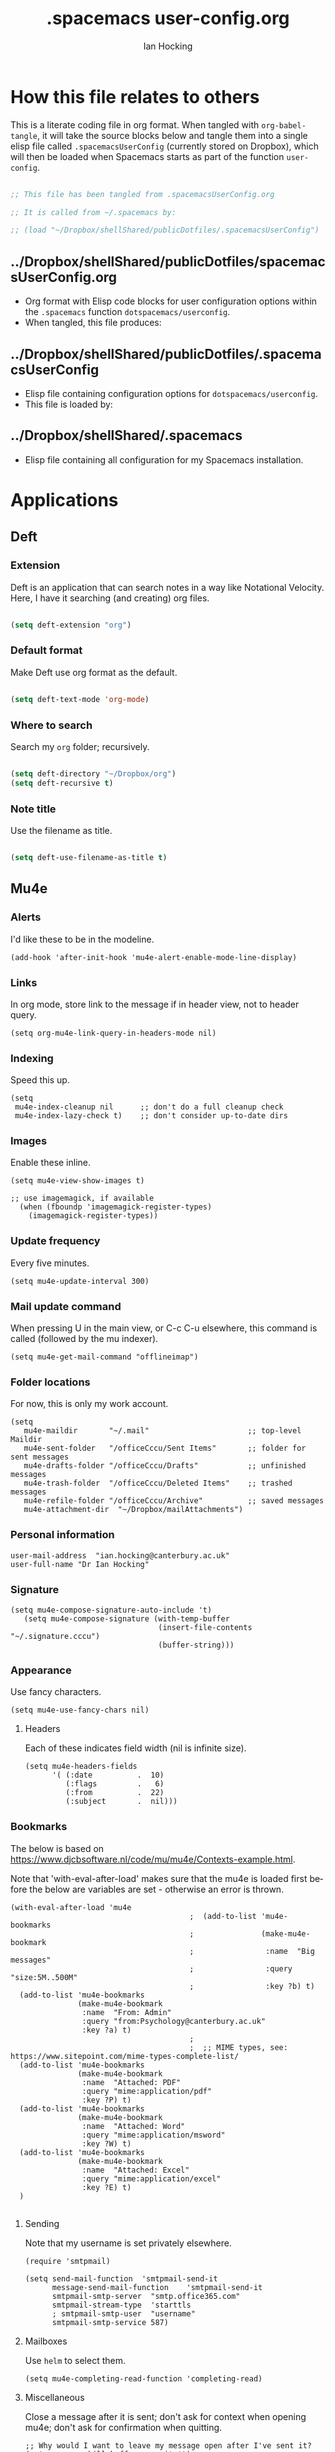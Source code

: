 #+TITLE:     .spacemacs user-config.org
#+AUTHOR:    Ian Hocking
#+EMAIL:     ihocking@gmail.com
#+LANGUAGE:  en

#+PROPERTY: header-args :tangle ~/Dropbox/shellShared/publicDotfiles/.spacemacsUserConfig

* How this file relates to others

This is a literate coding file in org format. When tangled with ~org-babel-tangle~, it will take the source blocks below and tangle them into a single elisp file called ~.spacemacsUserConfig~ (currently stored on Dropbox), which will then be loaded when Spacemacs starts as part of the function ~user-config~. 

#+BEGIN_SRC emacs-lisp

;; This file has been tangled from .spacemacsUserConfig.org 

;; It is called from ~/.spacemacs by:

;; (load "~/Dropbox/shellShared/publicDotfiles/.spacemacsUserConfig")

#+END_SRC

** ../Dropbox/shellShared/publicDotfiles/spacemacsUserConfig.org 

- Org format with Elisp code blocks for user configuration options within the ~.spacemacs~ function ~dotspacemacs/userconfig~.
- When tangled, this file produces:

** ../Dropbox/shellShared/publicDotfiles/.spacemacsUserConfig

- Elisp file containing configuration options for ~dotspacemacs/userconfig~.
- This file is loaded by:

** ../Dropbox/shellShared/.spacemacs

- Elisp file containing all configuration for my Spacemacs installation.

* Applications
** Deft
*** Extension

Deft is an application that can search notes in a way like Notational Velocity. Here, I have it searching (and creating) org files.

#+BEGIN_SRC emacs-lisp

(setq deft-extension "org")

#+END_SRC

*** Default format

Make Deft use org format as the default.

#+BEGIN_SRC emacs-lisp

  (setq deft-text-mode 'org-mode)

#+END_SRC

*** Where to search

Search my ~org~ folder; recursively.

#+BEGIN_SRC emacs-lisp

  (setq deft-directory "~/Dropbox/org")
  (setq deft-recursive t)

#+END_SRC

*** Note title

Use the filename as title.

#+BEGIN_SRC emacs-lisp

  (setq deft-use-filename-as-title t)

#+END_SRC


 
** Mu4e

*** Alerts

I'd like these to be in the modeline.

#+BEGIN_SRC elisp
(add-hook 'after-init-hook 'mu4e-alert-enable-mode-line-display)
#+END_SRC

*** Links

 In org mode, store link to the message if in header view, not to header query.

#+BEGIN_SRC elisp
(setq org-mu4e-link-query-in-headers-mode nil)
#+END_SRC

*** Indexing

Speed this up.

#+BEGIN_SRC elisp
(setq
 mu4e-index-cleanup nil      ;; don't do a full cleanup check
 mu4e-index-lazy-check t)    ;; don't consider up-to-date dirs
#+END_SRC

*** Images

Enable these inline.

#+BEGIN_SRC elisp
(setq mu4e-view-show-images t)

;; use imagemagick, if available
  (when (fboundp 'imagemagick-register-types)
    (imagemagick-register-types))
#+END_SRC

*** Update frequency

Every five minutes.

#+BEGIN_SRC elisp
(setq mu4e-update-interval 300)
#+END_SRC

*** Mail update command  

When pressing U in the main view, or C-c C-u elsewhere, this command is called (followed by the mu indexer).

#+BEGIN_SRC elisp
(setq mu4e-get-mail-command "offlineimap")
#+END_SRC

*** Folder locations

For now, this is only my work account.

#+BEGIN_SRC elisp
(setq
   mu4e-maildir       "~/.mail"                      ;; top-level Maildir
   mu4e-sent-folder   "/officeCccu/Sent Items"       ;; folder for sent messages
   mu4e-drafts-folder "/officeCccu/Drafts"           ;; unfinished messages
   mu4e-trash-folder  "/officeCccu/Deleted Items"    ;; trashed messages
   mu4e-refile-folder "/officeCccu/Archive"          ;; saved messages
   mu4e-attachment-dir  "~/Dropbox/mailAttachments")
#+END_SRC

*** Personal information

#+BEGIN_SRC elisp
user-mail-address  "ian.hocking@canterbury.ac.uk"
user-full-name "Dr Ian Hocking"
#+END_SRC

*** Signature

#+BEGIN_SRC elisp
(setq mu4e-compose-signature-auto-include 't)
   (setq mu4e-compose-signature (with-temp-buffer
                                 (insert-file-contents "~/.signature.cccu")
                                 (buffer-string)))
#+END_SRC


*** Appearance

Use fancy characters.

#+BEGIN_SRC elisp
(setq mu4e-use-fancy-chars nil)
#+END_SRC

**** Headers

Each of these indicates field width (nil is infinite size).

#+BEGIN_SRC elisp
  (setq mu4e-headers-fields
        '( (:date          .  10)
           (:flags         .   6)
           (:from          .  22)
           (:subject       .  nil)))
#+END_SRC

*** Bookmarks

The below is based on https://www.djcbsoftware.nl/code/mu/mu4e/Contexts-example.html.

Note that 'with-eval-after-load' makes sure that the mu4e is loaded first before the below are variables are set - otherwise an error is thrown.

#+BEGIN_SRC elisp
  (with-eval-after-load 'mu4e
                                          ;  (add-to-list 'mu4e-bookmarks
                                          ;               (make-mu4e-bookmark
                                          ;                :name  "Big messages"
                                          ;                :query "size:5M..500M"
                                          ;                :key ?b) t)
    (add-to-list 'mu4e-bookmarks
                 (make-mu4e-bookmark
                  :name  "From: Admin"
                  :query "from:Psychology@canterbury.ac.uk"
                  :key ?a) t)
                                          ;
                                          ;  ;; MIME types, see: https://www.sitepoint.com/mime-types-complete-list/
    (add-to-list 'mu4e-bookmarks
                 (make-mu4e-bookmark
                  :name  "Attached: PDF"
                  :query "mime:application/pdf"
                  :key ?P) t)
    (add-to-list 'mu4e-bookmarks
                 (make-mu4e-bookmark
                  :name  "Attached: Word"
                  :query "mime:application/msword"
                  :key ?W) t)
    (add-to-list 'mu4e-bookmarks
                 (make-mu4e-bookmark
                  :name  "Attached: Excel"
                  :query "mime:application/excel"
                  :key ?E) t)
    )

#+END_SRC

**** Sending

Note that my username is set privately elsewhere.

#+BEGIN_SRC elisp
  (require 'smtpmail)

  (setq send-mail-function  'smtpmail-send-it
        message-send-mail-function    'smtpmail-send-it
        smtpmail-smtp-server  "smtp.office365.com"
        smtpmail-stream-type  'starttls
        ; smtpmail-smtp-user  "username"
        smtpmail-smtp-service 587)
#+END_SRC

**** Mailboxes

Use ~helm~ to select them.

#+BEGIN_SRC elisp
(setq mu4e-completing-read-function 'completing-read)
#+END_SRC

**** Miscellaneous

Close a message after it is sent; don't ask for context when opening mu4e; don't ask for confirmation when quitting.

#+BEGIN_SRC elisp
  ;; Why would I want to leave my message open after I've sent it?
  (setq message-kill-buffer-on-exit 't)
  ;; Don't ask for a 'context' upon opening mu4e
  (setq mu4e-context-policy 'pick-first)
  ;; Don't ask to quit... why is this the default?
  (setq mu4e-confirm-quit nil)
#+END_SRC

* Custom Functions

** Edit my Spacemacs settings

Provide me with three files. The ~org~ literate programming file ('~/Dropbox/shellShared/publicDotfiles/spacemacsUserConfig.org'), the tangled output of that ('~/Dropbox/shellShared/publicDotfiles/.spacemacsUserConfig'), and the full ~.spacemacs~ configuration file ('~/Dropbox/shellShared/publicDotfiles/.spacemacs').

#+BEGIN_SRC elisp
  (defun my/spacemacs-configuration-edit ()
    "Load my .spacemacs and spacemacsUserConfig.org files"
    (interactive)
    (unless (get-buffer "spacemacsUserConfig.org")
      (find-file "~/Dropbox/shellShared/publicDotfiles/spacemacsUserConfig.org")
      (split-window-right-and-focus)
      (find-file "~/Dropbox/shellShared/publicDotfiles/.spacemacs")
      (split-window-below-and-focus)
      (find-file "~/Dropbox/shellShared/publicDotfiles/.spacemacsUserConfig")
      (evil-window-left 1))
      (when (get-buffer "spacemacsUserConfig.org")
        (switch-to-buffer "spacemacsUserConfig.org"))
    )
#+END_SRC

** Auto tangle this file

The following code creates a function to automatically tangle ~spacemacsUserConfig.org~ when saving it. (Specifically, any file saved to ~publicDotfiles~ will be tangled.) This is useful in case I make a change but forget to tangle manually. Solution acquired from [[https://emacs.stackexchange.com/questions/20707/automatically-tangle-org-files-in-a-specific-directory/20733#20733][here]].

#+BEGIN_SRC elisp
(defun my/tangle-dotfiles ()
  "If the current file is in '~/Dropbox/shellShared/publicDotfiles', the code blocks are tangled"
  (when (equal (file-name-directory (directory-file-name buffer-file-name))
               (concat (getenv "HOME") "/Dropbox/shellShared/publicDotfiles/"))
    (org-babel-tangle)
    (message "%s tangled" buffer-file-name)))

(add-hook 'after-save-hook #'my/tangle-dotfiles)
#+END_SRC

* Behaviour
** Tags
At the moment, we're not setting tags in this configuration file. Setting them globally seems to invoke Helm, and I prefer the tag splash screen.  
- It seems that if at least one local tag is set in a file, you will get the splash screen.

** Line Spacing and Sentence Boundary

Let's have nicer line spacing (the value below is the number of pixels between lines on graphical displays). We'd also like Emacs to treat sentences as finishing with one space.

#+BEGIN_SRC emacs-lisp
(setq-default line-spacing 10)

(setf sentence-end-double-space nil)
#+END_SRC

** Undo
Increase the resolution of the undo tree.

#+BEGIN_SRC emacs-lisp
(setq evil-want-fine-undo t)
#+END_SRC

** Buffers
*** Autosave 
I'd prefer to use Emacs as though the buffer is 'live'. Autosaving can also help in avoiding buffers getting out of sync with files.

#+BEGIN_SRC emacs-lisp 
(setq auto-save-interval 20)
#+END_SRC

*** Closing all buffers
The following function will allow me to close all buffers quickly if I need to. This is bound to a key described below.

#+BEGIN_SRC emacs-lisp
(defun my/close-all-buffers ()
  (interactive)
  (mapc 'kill-buffer (buffer-list)))
#+END_SRC

*** Notice file changes

If a file changes on disk, we want Emacs to update the buffer. A file could change on disk because it is being edited by an instance of Emacs on another computer.

#+begin_src emacs-lisp

(global-auto-revert-mode 1)

#+end_src

** Modifier assignment

The hash is a very important key in Emacs. Without the following code, which allows us to enter it using ~right-Alt 3~, this would be considerably more difficult.

#+BEGIN_SRC emacs-lisp 
(setq ns-right-alternate-modifier (quote none))
#+END_SRC

* File management
** Ranger

I'd prefer to use Ranger rather than the default dired. In Spacemacs, this is an 'application' accessed with ~SPC a R~.

#+BEGIN_SRC emacs-lisp

(setq ranger-override-dired-mode 't)

#+END_SRC

* Key bindings

#+CAPTION: My keybindings
#+NAME:    tab:keybindings
| Key         | Fucntion                                | Description                       |
|-------------+-----------------------------------------+-----------------------------------|
| SPC-bq      | my/close-all-buffers                    | Close all buffers                 |
| CTRL-C c g  | org-mac-grab-link                       | Capture link from external source |
| SHIFT-up    | org-move-subtree-up                     | Move current heading upwards      |
| SHIFT-down  | org-move-subtree-down                   | Move current heading down         |
| SHIFT-left  | org-promote-subtree                     | Promote current heading           |
| SHIFT-right | org-demote-subtree                      | Demote current heading            |
| CTRL-c .    | org-agenda-transient-state/body         | Agenda transient state            |
| SPC-m i i   | my/org-screenshot                       | Take screenshot and insert        |
| SPC-d d     | my/spacemacs-configuration-edit | Edit my Spacemacs configuration   |

#+BEGIN_SRC emacs-lisp 

(evil-leader/set-key "bq" 'my/close-all-buffers)

(define-key evil-normal-state-map (kbd "S-<up>") 'org-move-subtree-up)
(define-key evil-normal-state-map (kbd "S-<down>") 'org-move-subtree-down)
(define-key evil-normal-state-map (kbd "S-<left>") 'org-promote-subtree)
(define-key evil-normal-state-map (kbd "S-<right>") 'org-demote-subtree)

(define-key global-map "\C-c." 'spacemacs/org-agenda-transient-state/body)
  
(define-key global-map "\C-cg" 'org-mac-grab-link)

(evil-leader/set-key "mii" 'my/org-screenshot)

(spacemacs/declare-prefix "d" "user")
(evil-leader/set-key "dd" 'my/spacemacs-configuration-edit)

;; Make movement keys work like they 'should' on long lines
(define-key evil-normal-state-map (kbd "<remap> <evil-next-line>") 'evil-next-visual-line)
(define-key evil-normal-state-map (kbd "<remap> <evil-previous-line>") 'evil-previous-visual-line)
(define-key evil-motion-state-map (kbd "<remap> <evil-next-line>") 'evil-next-visual-line)
(define-key evil-motion-state-map (kbd "<remap> <evil-previous-line>") 'evil-previous-visual-line)

(setq-default evil-cross-lines t)
#+END_SRC

* Org

** Agenda

There is more on creating custom agenda views here: https://orgmode.org/worg/org-tutorials/org-custom-agenda-commands.html

Remember that these custom agenda views are only exported to files *en masse* when the command ~org-store-agenda-views~ is run.

[[https://github.com/alphapapa/org-super-agenda][~Org-super-agenda~]] allows us to categorise the agenda according to grouping criteria such as tags. 

#+BEGIN_SRC elisp
  (setq org-agenda-custom-commands
          `(
             ;; show everything
             ("ie"                                         ;; key is e
              "[e]verything"                               ;; description
              tags                                         ;; results type; this seems to allow better ics export
              "*"                                          ;; search term (reg ex; search everything)
                ((org-icalendar-categories (quote (all-tags local-tags category todo-state)))
                 (org-icalendar-exclude-tags '("anniversary"))
                 (org-icalendar-include-body 180)
                 (org-icalendar-include-todo t))
                 ("~/Dropbox/orgExport/orgAll.ics")
             )

            ("it"                                                              ;; key is t
             "[t]odo, all types, unscheduled"                                  ;; description
             tags                                                              ;; search by
             "-DEADLINE={.+}/!+IDEA|+TODO|+STARTED|+NEXT|+WAITING|+DELEGATED"  ;; criteria
             nil                                                               ;; org variables
             ("~/Dropbox/orgExport/allTodos.html"))                            ;; file to export

            ("id"                                                              ;; key is d
             "[d]one, all types"                                               ;; description
             agenda                                                            ;; type
             ""                                                                ;; criteria
             ((org-agenda-start-with-log-mode t)                               ;; show done in agenda
              (org-agenda-skip-function
              '(org-agenda-skip-entry-if 'nottodo 'done)))
              ("~/Dropbox/orgExport/allDone.html"))                            ;; file to export

            ;; Seee https://emacs.stackexchange.com/questions/8150/show-done-items-in-current-calendar-week

            ;; assessment - show exams; agenda view
            ("iE"                                         ;; key is E
             "[E]xams for the next month"                 ;; description
             agenda                                       ;; results type
             nil                                          ;; search term
             ((org-agenda-span 28)                        ;; show next 28 days
              (org-agenda-tag-filter-preset '("+exams"))) ;; limit to tag 'exams'
             ("~/Dropbox/orgExport/exams.html")
             )

            ;; assessment - show submissions; agenda view
            ("is"                                         ;; key is s
             "[s]ubsmissions for the next month"          ;; description
             agenda                                       ;; results type
             nil                                          ;; search term
             ((org-agenda-span 28)                        ;; show next 28 days
              (org-agenda-tag-filter-preset '("+submission"))
              )
             ("~/Dropbox/orgExport/submission.html")
             )

            ;; assessment - show feedback; agenda view
            ("if"                                         ;; key is f
             "[f]eedback for the next month"              ;; description
             agenda                                       ;; results type
             nil                                          ;; search term
             ((org-agenda-span 28)                        ;; show next 28 days
              (org-agenda-tag-filter-preset '("+feedback"))
              )
             ("~/Dropbox/orgExport/feedback.html")
             )

            ;; birthdays and anniversaries - show feedback; agenda view
            ("ia"                                         ;; key is a
             "[a]anniveraries for the next 90 days"       ;; description
             agenda                                       ;; results type
             nil                                          ;; search term
             ((org-agenda-show-all-dates nil)
              (org-agenda-start-day "2019-01-01")
              (org-agenda-span 365)                        ;; show next year days
              (org-agenda-tag-filter-preset '("+anniversary"))
              )
             ("~/Dropbox/orgExport/anniversaries.ics")
             )

            ("ic" "Super Agenda" agenda
             (org-super-agenda-mode)
             ((org-super-agenda-groups
               '(
                 (:name "@live"
                        :tag ("@live"))
                 (:name "University GMS Events"
                        :tag ("GMS"))
                 (:name "Research"
                        :tag ("Research"))
                 (:name "Assessment: Submissions"
                        :tag ("submission"))
                 (:name "Assessment: Feedback"
                        :tag ("feedback"))
                 )))
             (org-agenda nil "a"))
            )
          ) 


#+END_SRC

*** Automatic Export

I have one Emacs system that I'd like to be doing this (Archipelago). This should be after 21600 seconds, or 3 hours of idle time.

#+BEGIN_SRC elisp
(when (string= (system-name) "archipelago")
    (run-with-idle-timer 21600 1 'org-store-agenda-views))
#+END_SRC

** Files

*** Org directory

#+BEGIN_SRC emacs-lisp
(setq org-directory "~/Dropbox/org")
#+END_SRC

*** Agenda

Let's use the following agenda files, which will be scanned when producing an agenda:

#+BEGIN_SRC emacs-lisp

  (setq org-agenda-files (list
        "~/Dropbox/org/career.org"
        "~/Dropbox/org/emacs.org"
        "~/Dropbox/org/info.org"
        "~/Dropbox/org/management.org"
        "~/Dropbox/org/moleskine.org"
        "~/Dropbox/org/periodicProgrammeReview.org"
        "~/Dropbox/org/personal.org"
        "~/Dropbox/org/research.org"
        "~/Dropbox/shellShared/publicDotfiles/spacemacsUserConfig.org"
        "~/Dropbox/org/taxes.org"
        "~/Dropbox/org/teaching.org"
        "~/Dropbox/org/workload.org"))

#+END_SRC


** Referencing

I'm using package ~org-ref~.

Set location of my bibliography:

#+BEGIN_SRC elisp
(setq reftex-default-bibliography '("~/Dropbox/CCCU/text/biblio/myLibrary.bib"))
#+END_SRC

Not yet sure how this differs from the above.

#+BEGIN_SRC elisp
(setq org-ref-default-bibliography '("~/Dropbox/CCCU/text/biblio/myLibrary.bib"))
#+END_SRC

Helping completion work:

#+BEGIN_SRC elisp
(setq bibtex-completion-bibliography "~/Dropbox/CCCU/text/biblio/myLibrary.bib")
#+END_SRC

The following should help to export using Latex.

#+BEGIN_SRC elisp
(setq org-latex-pdf-process (list "latexmk -shell-escape -bibtex -f -pdf %f"))
#+END_SRC

*** Basic Usage

Use ~C-c ]~ to insert a citation. It takes this form:

#+BEGIN_QUOTE
cite:vernon_thinking_2014
#+END_QUOTE

At the end of the file, a bibliography is created with the following:

#+BEGIN_QUOTE
bibliographystyle:unsrt
bibliography:~/Dropbox/CCCU/text/biblio/myLibrary.bib
#+END_QUOTE

** Appearance 

*** Wrapping  

Line wrapping please. Follow that, indentation (see [[https://stackoverflow.com/questions/1771981/how-to-keep-indentation-with-emacs-org-mode-visual-line-mode#1775652][this page]] for an explanation of this.)

#+BEGIN_SRC emacs-lisp
(add-hook 'org-mode-hook 'toggle-truncate-lines)
(setq org-startup-indented 't)
#+END_SRC

*** Blank lines

Hide blank lines between headings.

#+BEGIN_SRC emacs-lisp
(setq org-cycle-separator-lines 0)
#+END_SRC

** Todos

*** Completed todos

These should be logged.

#+BEGIN_SRC emacs-lisp 
(setq org-log-done t)
#+END_SRC

*** Todo keywords

#+BEGIN_SRC emacs-lisp
(setq org-todo-keywords
      '(
        (sequence "IDEA(i)" "TODO(t)" "STARTED(s)" "NEXT(n)" "WAITING(w@/!)" "|" "DONE(d!)")
        (sequence "|" "CANCELED(c@)" "DELEGATED(g@/!)" "SOMEDAY(f)")
        ))
#+END_SRC

** Babel

Org Babel allow us to embed source code in org files and evaluate it.

*** Languages 

First, let's make sure Python is loaded and we've loaded Babel languages:

- Python
- Shell
- Lisp

#+BEGIN_SRC emacs-lisp
  (require 'ob-python)
  (org-babel-do-load-languages
   'org-babel-load-languages
   '((python . t)
     (shell . t)
     (lisp . t)))
#+END_SRC

**** Python

I've had some problems making sure that Org Babel uses the most up to date version of Python. Currently, for me, this is the one installed by the data science package Anaconda.

#+BEGIN_SRC emacs-lisp 
  (setq org-babel-python-command "/Users/ianuser/anaconda3/bin/python")
#+END_SRC


*** Evaluation

Stop Org Babel asking me whether or not code should be evaluated. Just evaluate it.

#+BEGIN_SRC emacs-lisp
  
  (setq org-confirm-babel-evaluate nil)

#+END_SRC



** Capture
For more on capture templates, see [[ https://orgmode.org/manual/Capture-templates.html][the manual page on templates]].

#+CAPTION: My capture settings
#+NAME:    tab:capture
| Capture   | Target         | Notes                                               |
|-----------+----------------+-----------------------------------------------------|
| Moleskine | moleskine.org  | Dated, appended, headed TODO                        |
| Meeting   | moleskine.org  | Dated, appended, headed MEETING                     |
| Research  | research.org   | Dated, appended - intended for notes during reading |
| Emacs/CLI | emacs.org      | Appended                                            |

#+BEGIN_SRC emacs-lisp

  (setq org-capture-templates
        (quote (
                ;; Moleskine
                ("m" "Moleskine" entry (file+datetree "~/Dropbox/org/moleskine.org")
                 "* %?\nEntered on %U\n  %i\n  ")

                ;; Meeting
                ("M" "Meeting" entry (file+datetree "~/Dropbox/org/moleskine.org")
                 "* MEETING with %? :MEETING:\n%U" :clock-in t :clock-resume t)

                ;; Research
                ("r" "Reading ([Reading Notes] in research.org)" entry (file+headline "~/Dropbox/org/research.org" "Reading Notes")
                 "* %?\n\nCREATED: %(org-insert-time-stamp (org-read-date nil t \"+0d\"))\n" :empty-lines-before 1)

                ;; Emacs/Command Line
                ("e" "Emacs/CLI" entry (file "~/Dropbox/org/emacs.org" )
                 "* %?\n\nCREATED: %(org-insert-time-stamp (org-read-date nil t \"+0d\"))\n" :empty-lines-before 1)

                )
        )
  )


#+END_SRC

*** Refiling

**** Path

When refiling, I'd like whole the whole path to appear in Helm. (And we don't want to do this iteratively.)

#+BEGIN_SRC emacs-lisp
(setq org-refile-use-outline-path 'file)
(setq org-outline-path-complete-in-steps nil) 
#+END_SRC

**** Targets

Targets should include the current buffer as well as any file contributing to the agenda (up to nine levels deep in these files).

#+BEGIN_SRC emacs-lisp
(setq org-refile-targets (quote ((nil :maxlevel . 9)
                                 (org-agenda-files :maxlevel . 9))))
#+END_SRC

***** Verification

Create a function that allows org to verify targets in a particular way (in this case, excluding TODO keywords with a DONE state). Then, given that we have this function, tell org to use it.

#+BEGIN_SRC emacs-lisp
(defun my/verify-refile-target ()
  "Exclude todo keywords with a done state from refile targets"
  (not (member (nth 2 (org-heading-components)) org-done-keywords)))

(setq org-refile-target-verify-function 'my/verify-refile-target)
#+END_SRC

**** Parent tasks

Allow refile to create parent tasks (with confirmation).

#+BEGIN_SRC emacs-lisp
(setq org-refile-allow-creating-parent-nodes (quote confirm))
#+END_SRC
** Export

*** Fail Safe 

If an org file contains broken links (e.g. to emails), don't stop the export.

#+BEGIN_SRC emacs-lisp
(setq org-export-with-broken-links t)
#+END_SRC

** Screenshots

We'd like an easy way to take a screenshot and include it in the current org file. The following takes a screenshot (using the Mac's native grabber), puts it as a timestamped file in the same directory as the org buffer and inserts a link.

#+BEGIN_SRC emacs-lisp
  (defun my/org-screenshot ()
    "Take a screenshot into a time stamped unique-named file in the
same directory as the org-buffer and insert a link to this file."
    (interactive)
    (org-display-inline-images)
    (setq filename
          (concat
           (make-temp-name
            (concat (file-name-nondirectory (buffer-file-name))
                    "_imgs/"
                    (format-time-string "%Y%m%d_%H%M%S_")) ) ".png"))
    (unless (file-exists-p (file-name-directory filename))
      (make-directory (file-name-directory filename)))
                                        ; take screenshot
    (if (eq system-type 'darwin)
        (call-process "screencapture" nil nil nil "-i" filename))
    (if (eq system-type 'gnu/linux)
        (call-process "import" nil nil nil filename))
                                        ; insert into file if correctly taken
    (if (file-exists-p filename)
        (insert (concat "[[file:" filename "]]"))))
#+END_SRC

** Reveal.js

I've set the location of the Reveal.js as a remote one, and this applies to all presentations.

#+BEGIN_SRC emacs-lisp 
(setq org-reveal-root "http://cdn.jsdelivr.net/reveal.js/3.0.0/")
#+END_SRC

~HLEVEL~ is a parameter that means headings of this level appear on the horizontal axis of the 2D array preferred by ~Reveal.js~. Since I don't think I want anything to be 2D---preferring 1D---I can set this higher to get more of a horizontal presentation.

#+BEGIN_SRC emacs-lisp
(setq org-reveal-hlevel 2)
#+END_SRC

* OS specific 

We'd like the right option key on a Mac keyboard to be used for meta too. (This means that yasnippet expansion, for instance, is easy with meta-/.)

#+BEGIN_SRC elisp
(setq ns-right-option-modifier 'meta)
#+END_SRC

* Text
** Mode changing

*** Toggle

Use ~jh~ to leave/enter insert mode.

#+BEGIN_SRC emacs-lisp
(setq-default evil-escape-key-sequence "jh")
#+END_SRC

*** Reversibility

Make ~evil-key-escape-sequence~ reversible, so I can mash it.

#+BEGIN_SRC emacs-lisp
(setq-default evil-escape-unordered-key-sequence 't)
#+END_SRC

*** Interval

Increase ~evil-key-escape-sequence~ time.

#+BEGIN_SRC emacs-lisp 
(setq-default evil-escape-delay 0.2)
#+END_SRC

** Spell check

Enable spell checking for all text files. The spelling system we'll use is ~ispell~ with the English dictionary. (~ispell~ needs to be installed.) Note that, although I could install the programme on Ubuntu, I wasn't able to install a specifically British version; the macOS version, for some reason, has no problems with this.

To look up alternative spellings, make sure the mispelled word is highlighted and use ~z=~.

New words can be added to a personal dictionary.

#+BEGIN_SRC emacs-lisp
(add-hook 'text-mode-hook 'flyspell-mode)
(setq ispell-program-name "ispell")
(setq ispell-dictionary "english")
#+END_SRC
** Word wrap

This wrapping code should happen in all text modes.

- First, we have a word wrap function that sets word wrap. 
- Then we make sure the function is used whenever we are in text mode.

#+BEGIN_SRC emacs-lisp
(defun my/enable-word-wrap ()
  (setq-local word-wrap t))
   
(add-hook 'text-mode-hook #'my/enable-word-wrap)
#+END_SRC

* Warnings

The following will stop Spacemacs from producing a warning at startup that I can't seem to do much about and doesn't seem that serious. See [http://spacemacs.org/doc/FAQ.html] 

#+begin_src emacs-lisp
(setq exec-path-from-shell-check-startup-files nil)
#+end_src




